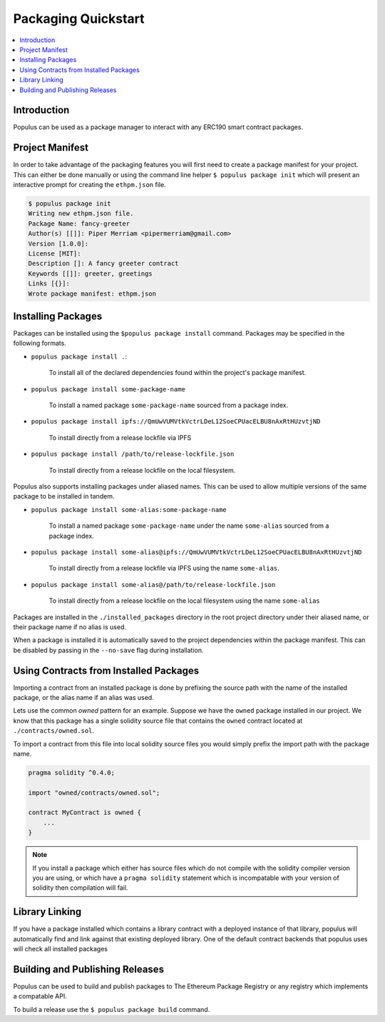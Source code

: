 Packaging Quickstart
====================

.. contents:: :local:

Introduction
------------

Populus can be used as a package manager to interact with any ERC190 smart
contract packages.


Project Manifest
----------------

In order to take advantage of the packaging features you will first need to
create a package manifest for your project.  This can either be done manually
or using the command line helper ``$ populus package init`` which will present
an interactive prompt for creating the ``ethpm.json`` file.

.. code-block:: bash

    $ populus package init
    Writing new ethpm.json file.
    Package Name: fancy-greeter
    Author(s) [[]]: Piper Merriam <pipermerriam@gmail.com>
    Version [1.0.0]:
    License [MIT]:
    Description []: A fancy greeter contract
    Keywords [[]]: greeter, greetings
    Links [{}]:
    Wrote package manifest: ethpm.json


Installing Packages
-------------------

Packages can be installed using the ``$populus package install`` command.
Packages may be specified in the following formats.

* ``populus package install .``:

    To install all of the declared dependencies found within the project's package manifest.

* ``populus package install some-package-name``

    To install a named package ``some-package-name`` sourced from a package index.

* ``populus package install ipfs://QmUwVUMVtkVctrLDeL12SoeCPUacELBU8nAxRtHUzvtjND``

    To install directly from a release lockfile via IPFS

* ``populus package install /path/to/release-lockfile.json``

    To install directly from a release lockfile on the local filesystem.


Populus also supports installing packages under aliased names.  This can be
used to allow multiple versions of the same package to be installed in tandem.

* ``populus package install some-alias:some-package-name``

    To install a named package ``some-package-name`` under the name
    ``some-alias`` sourced from a package index.

* ``populus package install some-alias@ipfs://QmUwVUMVtkVctrLDeL12SoeCPUacELBU8nAxRtHUzvtjND``

    To install directly from a release lockfile via IPFS using the name ``some-alias``.

* ``populus package install some-alias@/path/to/release-lockfile.json``

    To install directly from a release lockfile on the local filesystem using
    the name ``some-alias``


Packages are installed in the ``./installed_packages`` directory in the root
project directory under their aliased name, or their package name if no alias
is used.

When a package is installed it is automatically saved to the project
dependencies within the package manifest.  This can be disabled by passing in
the ``--no-save`` flag during installation.


Using Contracts from Installed Packages
---------------------------------------

Importing a contract from an installed package is done by prefixing the source
path with the name of the installed package, or the alias name if an alias was
used.

Lets use the common *owned* pattern for an example.  Suppose we have the
``owned`` package installed in our project.  We know that this package has a
single solidity source file that contains the ``owned`` contract located at
``./contracts/owned.sol``.

To import a contract from this file into local solidity source files you would
simply prefix the import path with the package name.

.. code-block:: solidity

    pragma solidity ^0.4.0;

    import "owned/contracts/owned.sol";

    contract MyContract is owned {
        ...
    }

.. note:: 

    If you install a package which either has source files which do not compile
    with the solidity compiler version you are using, or which have a ``pragma
    solidity`` statement which is incompatable with your version of solidity
    then compilation will fail.


Library Linking
---------------

If you have a package installed which contains a library contract with a deployed instance of that library, populus will automatically find and link against that existing deployed library.  One of the default contract backends that populus uses will check all installed packages



Building and Publishing Releases
--------------------------------

Populus can be used to build and publish packages to The Ethereum Package
Registry or any registry which implements a compatable API.

To build a release use the ``$ populus package build`` command.
